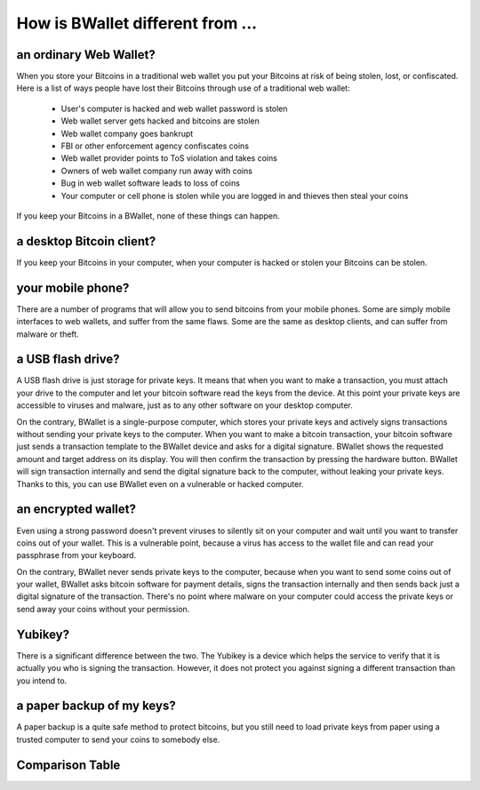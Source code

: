 How is BWallet different from ...
================================


an ordinary Web Wallet?
-----------------------

When you store your Bitcoins in a traditional web wallet you put your Bitcoins at risk of being stolen, lost, or confiscated.  Here is a list of ways people have lost their Bitcoins through use of a traditional web wallet:

 - User's computer is hacked and web wallet password is stolen

 - Web wallet server gets hacked and bitcoins are stolen

 - Web wallet company goes bankrupt

 - FBI or other enforcement agency confiscates coins

 - Web wallet provider points to ToS violation and takes coins

 - Owners of web wallet company run away with coins

 - Bug in web wallet software leads to loss of coins

 - Your computer or cell phone is stolen while you are logged in and thieves then steal your coins

If you keep your Bitcoins in a BWallet, none of these things can happen.

a desktop Bitcoin client?
-------------------------

If you keep your Bitcoins in your computer, when your computer is hacked or stolen your Bitcoins can be stolen.

your mobile phone?
------------------

There are a number of programs that will allow you to send bitcoins from your mobile phones.  Some are simply mobile interfaces to web wallets, and suffer from the same flaws.  Some are the same as desktop clients, and can suffer from malware or theft.

a USB flash drive?
------------------

A USB flash drive is just storage for private keys. It means that when you want to make a transaction, you must attach your drive to the computer and let your bitcoin software read the keys from the device. At this point your private keys are accessible to viruses and malware, just as to any other software on your desktop computer.

On the contrary, BWallet is a single-purpose computer, which stores your private keys and actively signs transactions without sending your private keys to the computer. When you want to make a bitcoin transaction, your bitcoin software just sends a transaction template to the BWallet device and asks for a digital signature. BWallet shows the requested amount and target address on its display. You will then confirm the transaction by pressing the hardware button. BWallet will sign transaction internally and send the digital signature back to the computer, without leaking your private keys. Thanks to this, you can use BWallet even on a vulnerable or hacked computer.

an encrypted wallet?
--------------------

Even using a strong password doesn't prevent viruses to silently sit on your computer and wait until you want to transfer coins out of your wallet. This is a vulnerable point, because a virus has access to the wallet file and can read your passphrase from your keyboard.

On the contrary, BWallet never sends private keys to the computer, because when you want to send some coins out of your wallet, BWallet asks bitcoin software for payment details, signs the transaction internally and then sends back just a digital signature of the transaction. There's no point where malware on your computer could access the private keys or send away your coins without your permission.

Yubikey?
--------
There is a significant difference between the two. The Yubikey is a device which helps the service to verify that it is actually you who is signing the transaction. However, it does not protect you against signing a different transaction than you intend to.

a paper backup of my keys?
--------------------------

A paper backup is a quite safe method to protect bitcoins, but you still need to load private keys from paper using a trusted computer to send your coins to somebody else.

Comparison Table
----------------

.. image:: images/compared_to.png
   :target: _images/compared_to.png
